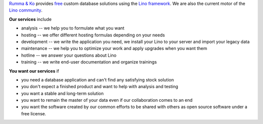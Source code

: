 .. title: Rumma & Ko
.. slug: index
.. date: 1970-01-01 00:00:00 UTC
.. tags:
.. link:
.. description: Rumma & Ko, welcome
.. author: Luc Saffre


`Rumma & Ko <about>`__ provides `free <free>`__ custom database
solutions using the `Lino framework <lino>`__. We are also the current motor of
the `Lino community <https://community.lino-framework.org/>`__.

**Our services** include

- analysis -- we help you to formulate what you want
- hosting -- we offer different hosting formulas depending on your
  needs
- development -- we write the application you need, we install your
  Lino to your server and import your legacy data
- maintenance -- we help you to optimize your work and apply upgrades
  when you want them
- hotline -- we answer your questions about Lino
- training -- we write end-user documentation and organize trainings

**You want our services** if

- you need a database application and can't find any satisfying stock
  solution
- you don't expect a finished product and want to help with analysis
  and testing
- you want a stable and long-term solution
- you want to remain the master of your data even if our collaboration
  comes to an end
- you want the software created by our common efforts to be shared
  with others as open source software under a free license.




.. remark

    | Go placidly amid the noise and haste, and remember what peace there may be in silence.
    | As far as possible, without surrender, be on good terms with all persons.
    | Speak your truth quietly and clearly; and listen to others,
    | even to the dull and ignorant; they too have their story.
    |
    | (from `Desiderata <https://en.wikipedia.org/wiki/Desiderata>`_)
